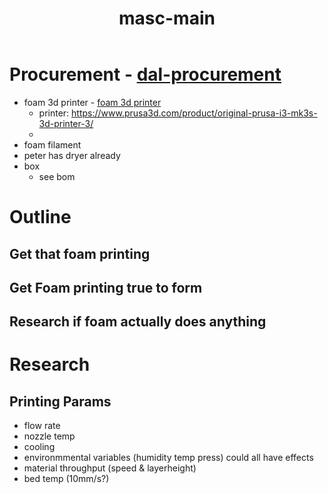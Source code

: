 :PROPERTIES:
:ID:       283b0736-d849-4bcb-a32f-ec4846890807
:END:
#+title: masc-main
#+filetags: :thoughts:notes:masc:

* Procurement - [[id:41ca41ba-91f7-4655-ab54-12acbe262072][dal-procurement]]
- foam 3d printer - [[id:87cb0a18-5968-4d04-825c-b3c3d0a4d52f][foam 3d printer]]
  - printer: https://www.prusa3d.com/product/original-prusa-i3-mk3s-3d-printer-3/
  - 
- foam filament
- peter has dryer already
- box
  - see bom

* Outline
** Get that foam printing
** Get Foam printing true to form
** Research if foam actually does anything

* Research

** Printing Params
- flow rate
- nozzle temp
- cooling
- environmmental variables (humidity temp press) could all have effects
- material throughput (speed & layerheight)
- bed temp (10mm/s?)

  
